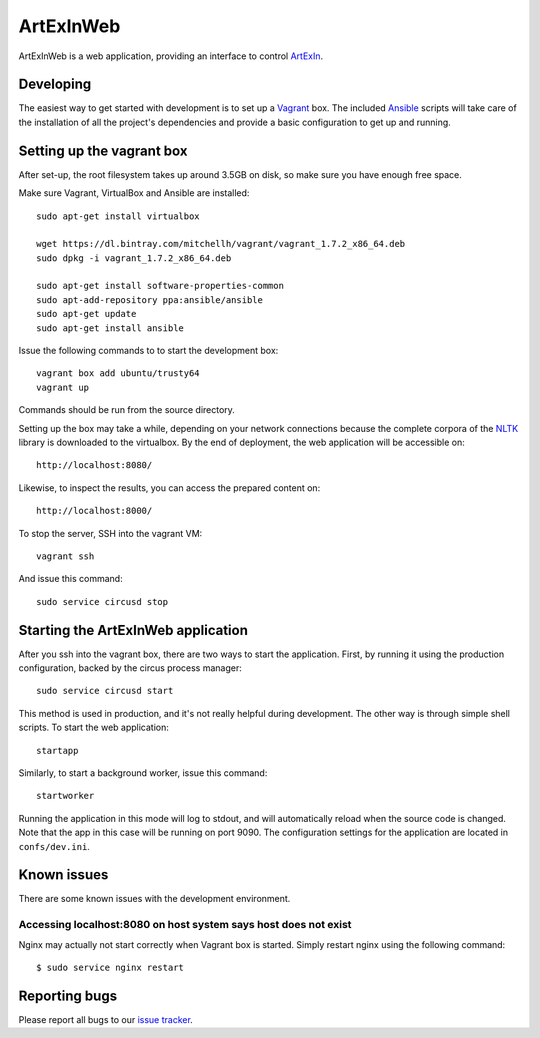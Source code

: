 ==========
ArtExInWeb
==========

ArtExInWeb is a web application, providing an interface to control ArtExIn_.

Developing
==========

The easiest way to get started with development is to set up a Vagrant_ box.
The included Ansible_ scripts will take care of the installation of all the
project's dependencies and provide a basic configuration to get up and running.

Setting up the vagrant box
==========================

After set-up, the root filesystem takes up around 3.5GB on disk, so make sure
you have enough free space.

Make sure Vagrant, VirtualBox and Ansible are installed::

    sudo apt-get install virtualbox

    wget https://dl.bintray.com/mitchellh/vagrant/vagrant_1.7.2_x86_64.deb
    sudo dpkg -i vagrant_1.7.2_x86_64.deb

    sudo apt-get install software-properties-common
    sudo apt-add-repository ppa:ansible/ansible
    sudo apt-get update
    sudo apt-get install ansible

Issue the following commands to to start the development box::

    vagrant box add ubuntu/trusty64
    vagrant up

Commands should be run from the source directory.

Setting up the box may take a while, depending on your network connections
because the complete corpora of the NLTK_ library is downloaded to the
virtualbox.
By the end of deployment, the web application will be accessible on::

    http://localhost:8080/

Likewise, to inspect the results, you can access the prepared content on::

    http://localhost:8000/

To stop the server, SSH into the vagrant VM::

    vagrant ssh

And issue this command::

    sudo service circusd stop

Starting the ArtExInWeb application
===================================

After you ssh into the vagrant box, there are two ways to start the application.
First, by running it using the production configuration, backed by the circus
process manager::

    sudo service circusd start

This method is used in production, and it's not really helpful during
development. The other way is through simple shell scripts. To start the web
application::

    startapp

Similarly, to start a background worker, issue this command::

    startworker

Running the application in this mode will log to stdout, and will automatically
reload when the source code is changed. Note that the app in this case will be
running on port 9090.
The configuration settings for the application are located in ``confs/dev.ini``.

Known issues
============

There are some known issues with the development environment.

Accessing localhost:8080 on host system says host does not exist
----------------------------------------------------------------

Nginx may actually not start correctly when Vagrant box is started. Simply
restart nginx using the following command::

    $ sudo service nginx restart


Reporting bugs
==============

Please report all bugs to our `issue tracker`_.

.. _ArtExIn: https://github.com/Outernet-Project/artexin/
.. _Outernet Inc: https://www.outernet.is/
.. _Vagrant: http://www.vagrantup.com/
.. _Ansible: http://docs.ansible.com/
.. _virtualenv: http://virtualenv.readthedocs.org/en/latest/
.. _NLTK: http://www.nltk.org/
.. _issue tracker: https://github.com/Outernet-Project/artexin/issues
.. _on port 8080: http://localhost:8080/
.. _port 9090: http://localhost:9090/
